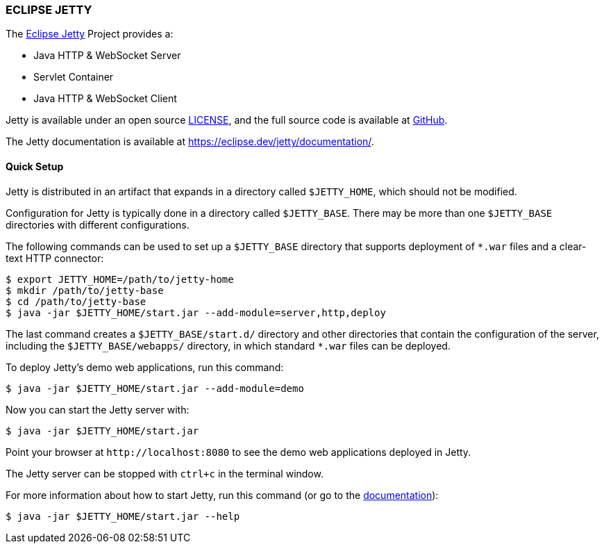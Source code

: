 === ECLIPSE JETTY

The link:https://eclipse.dev/jetty/[Eclipse Jetty] Project provides a:

* Java HTTP & WebSocket Server
* Servlet Container
* Java HTTP & WebSocket Client

Jetty is available under an open source link:LICENSE.txt[LICENSE], and the full source code is available at link:https://github.com/jetty/jetty.project[GitHub].

The Jetty documentation is available at link:https://eclipse.dev/jetty/documentation/[].

// tag::quick[]
==== Quick Setup

Jetty is distributed in an artifact that expands in a directory called `$JETTY_HOME`, which should not be modified.

Configuration for Jetty is typically done in a directory called `$JETTY_BASE`.
There may be more than one `$JETTY_BASE` directories with different configurations.

The following commands can be used to set up a `$JETTY_BASE` directory that supports deployment of `+*.war+` files and a clear-text HTTP connector:

----
$ export JETTY_HOME=/path/to/jetty-home
$ mkdir /path/to/jetty-base
$ cd /path/to/jetty-base
$ java -jar $JETTY_HOME/start.jar --add-module=server,http,deploy
----

The last command creates a `$JETTY_BASE/start.d/` directory and other directories that contain the configuration of the server, including the `$JETTY_BASE/webapps/` directory, in which standard `+*.war+` files can be deployed.

To deploy Jetty's demo web applications, run this command:

----
$ java -jar $JETTY_HOME/start.jar --add-module=demo
----

Now you can start the Jetty server with:

----
$ java -jar $JETTY_HOME/start.jar
----

Point your browser at `+http://localhost:8080+` to see the demo web applications deployed in Jetty.

The Jetty server can be stopped with `ctrl+c` in the terminal window.
// end::quick[]

For more information about how to start Jetty, run this command (or go to the link:https://eclipse.dev/jetty/documentation/[documentation]):

----
$ java -jar $JETTY_HOME/start.jar --help
----
